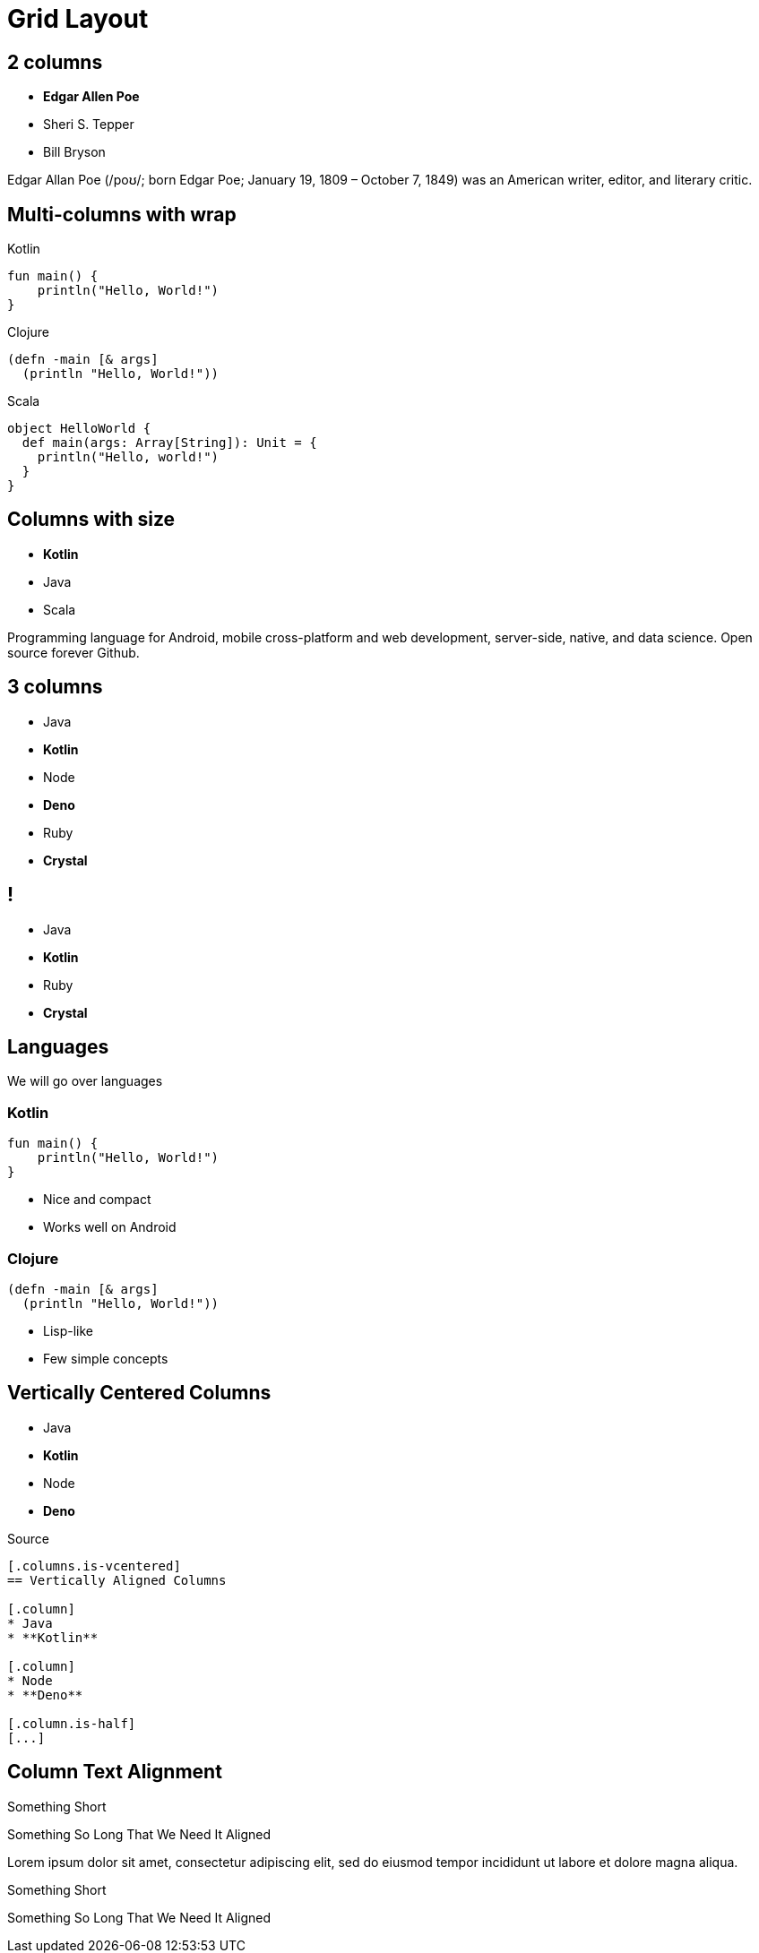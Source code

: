// .grid-layout
// Testing our columns roles
// :include: //div[@class="slides"]
// :header_footer:
= Grid Layout
:docinfo: private
:source-highlighter: highlight.js
:highlightjs-languages: clojure,scala
:revealjs_hash: true

[.columns]
== 2 columns

[.column]
--
* **Edgar Allen Poe**
* Sheri S. Tepper
* Bill Bryson
--

[.column]
--
Edgar Allan Poe (/poʊ/; born Edgar Poe; January 19, 1809 – October 7, 1849) was an American writer, editor, and literary critic.
--

[.columns.wrap]
== Multi-columns with wrap

[.column]
--
.Kotlin
[source,kotlin]
----
fun main() {
    println("Hello, World!")
}
----
--

[.column]
--
.Clojure
[source,clojure]
----
(defn -main [& args]
  (println "Hello, World!"))
----
--

[.column]
--
.Scala
[source,scala]
----
object HelloWorld {
  def main(args: Array[String]): Unit = {
    println("Hello, world!")
  }
}
----
--

[.columns]
== Columns with size

[.column.is-one-third]
--
* **Kotlin**
* Java
* Scala
--

[.column]
--
Programming language for Android, mobile cross-platform
and web development, server-side, native,
and data science. Open source forever Github.
--

[.columns]
== 3 columns

[.column]
* Java
* **Kotlin**

[.column]
* Node
* **Deno**

[.column]
* Ruby
* **Crystal**


[.columns.is-half.green.left]
== !

[.column.is-half]
* Java
* **Kotlin**

[.column.is-half]
* Ruby
* **Crystal**

== Languages

We will go over languages

[.columns]
=== Kotlin

[.column]
[source,kotlin]
----
fun main() {
    println("Hello, World!")
}
----

[.column]
--
* Nice and compact
* Works well on Android
--

[.columns]
=== Clojure

[.column]
[source,clojure]
----
(defn -main [& args]
  (println "Hello, World!"))
----

[.column]
--
* Lisp-like
* Few simple concepts
--

[.columns.is-vcentered]
== Vertically Centered Columns

[.column]
* Java
* **Kotlin**

[.column]
* Node
* **Deno**

[.column.is-half]
--
.Source
[source,asciidoc]
....
[.columns.is-vcentered]
== Vertically Aligned Columns

[.column]
* Java
* **Kotlin**

[.column]
* Node
* **Deno**

[.column.is-half]
[...]
....
--

[.columns]
== Column Text Alignment

[.column.has-text-left]
--
Something Short

Something So Long That We Need It Aligned
--

[.column.has-text-justified]
Lorem ipsum dolor sit amet, consectetur adipiscing elit, sed do eiusmod tempor incididunt ut labore et dolore magna aliqua.

[.column.has-text-right]
--
Something Short

Something So Long That We Need It Aligned
--
